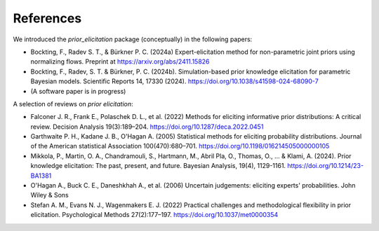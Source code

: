 References
==========
We introduced the `prior_elicitation` package (conceptually) in the following papers:

* Bockting, F., Radev S. T., & Bürkner P. C. (2024a) Expert-elicitation method for non-parametric joint priors using normalizing flows. Preprint at https://arxiv.org/abs/2411.15826
* Bockting, F., Radev, S. T. & Bürkner, P. C. (2024b). Simulation-based prior knowledge elicitation for parametric Bayesian models. Scientific Reports 14, 17330 (2024). https://doi.org/10.1038/s41598-024-68090-7
* (A software paper is in progress)

A selection of reviews on *prior elicitation*:

* Falconer J. R., Frank E., Polaschek D. L., et al. (2022) Methods for eliciting informative prior distributions: A critical review. Decision Analysis 19(3):189–204. https://doi.org/10.1287/deca.2022.0451
* Garthwaite P. H., Kadane J. B., O'Hagan A. (2005) Statistical methods for eliciting probability distributions. Journal of the American statistical Association 100(470):680–701. https://doi.org/10.1198/016214505000000105
* Mikkola, P., Martin, O. A., Chandramouli, S., Hartmann, M., Abril Pla, O., Thomas, O., ... & Klami, A. (2024). Prior knowledge elicitation: The past, present, and future. Bayesian Analysis, 19(4), 1129-1161. https://doi.org/10.1214/23-BA1381
* O'Hagan A., Buck C. E., Daneshkhah A., et al. (2006) Uncertain judgements: eliciting experts' probabilities. John Wiley & Sons
* Stefan A. M., Evans N. J., Wagenmakers E. J. (2022) Practical challenges and methodological flexibility in prior elicitation. Psychological Methods 27(2):177–197. https://doi.org/10.1037/met0000354

